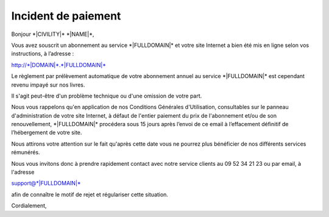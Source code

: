 Incident de paiement
====================

Bonjour \*|CIVILITY|\* \*|NAME|\*,

Vous avez souscrit un abonnement au service \*|FULLDOMAIN|\* et
votre site Internet a bien été mis en ligne selon vos instructions, à
l’adresse :

`http://*|DOMAIN|*.*|FULLDOMAIN|*`_

Le règlement par prélèvement automatique de votre abonnement annuel au service
\*|FULLDOMAIN|\* est cependant revenu impayé sur nos livres.

Il s'agit peut-être d'un problème technique ou d'une omission de votre part.

Nous vous rappelons qu'en application de nos Conditions Générales
d'Utilisation, consultables sur le panneau d'administration de votre site
Internet, à défaut de l'entier paiement du prix de l'abonnement et/ou de son
renouvellement, \*|FULLDOMAIN|\* procédera sous 15 jours après
l’envoi de ce email à l’effacement définitif de l’hébergement de votre site.

Nous attirons votre attention sur le fait qu'après cette date vous ne pourrez
plus bénéficier de nos différents services rémunérés.

Nous vous invitons donc à prendre rapidement contact avec notre service clients
au 09 52 34 21 23 ou par email, à l'adresse

support@\*|FULLDOMAIN|\*

afin de connaître le motif de rejet et régulariser cette situation.

Cordialement,

.. _http://*|DOMAIN|*.*|FULLDOMAIN|*: http://*|DOMAIN|*.*|FULLDOMAIN|*

